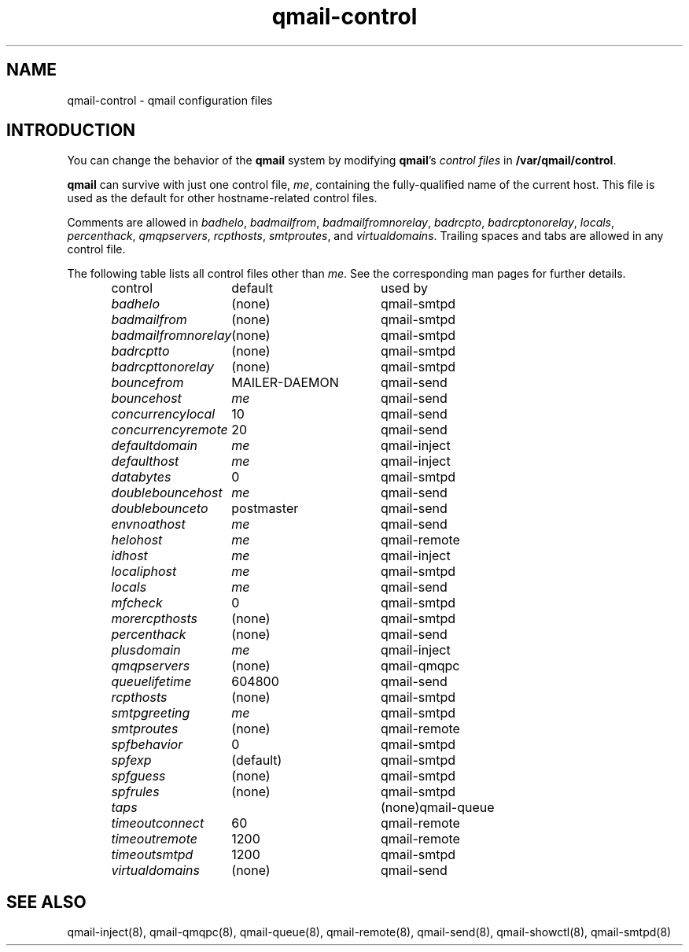 .TH qmail-control 5
.SH "NAME"
qmail-control \- qmail configuration files
.SH "INTRODUCTION"
You can change the behavior of the
.B qmail
system by modifying
.BR qmail 's
.I control files
in
.BR /var/qmail/control .

.B qmail
can survive with just one control file,
.IR me ,
containing the
fully-qualified name of the current host.
This file is used as the default for
other hostname-related control files.

Comments are allowed
in
.IR badhelo ,
.IR badmailfrom ,
.IR badmailfromnorelay ,
.IR badrcpto ,
.IR badrcptonorelay ,
.IR locals ,
.IR percenthack ,
.IR qmqpservers ,
.IR rcpthosts ,
.IR smtproutes ,
and
.IR virtualdomains .
Trailing spaces and tabs are allowed in any control file.

The following table lists all control files
other than
.IR me .
See the corresponding man pages for further details.

.RS
.nf
.ta 5c 10c
control	default	used by

.I badhelo	\fR(none)	\fRqmail-smtpd
.I badmailfrom	\fR(none)	\fRqmail-smtpd
.I badmailfromnorelay	\fR(none)	\fRqmail-smtpd
.I badrcptto	\fR(none)	\fRqmail-smtpd
.I badrcpttonorelay	\fR(none)	\fRqmail-smtpd
.I bouncefrom	\fRMAILER-DAEMON	\fRqmail-send
.I bouncehost	\fIme	\fRqmail-send
.I concurrencylocal	\fR10	\fRqmail-send
.I concurrencyremote	\fR20	\fRqmail-send
.I defaultdomain	\fIme	\fRqmail-inject
.I defaulthost	\fIme	\fRqmail-inject
.I databytes	\fR0	\fRqmail-smtpd
.I doublebouncehost	\fIme	\fRqmail-send
.I doublebounceto	\fRpostmaster	\fRqmail-send
.I envnoathost	\fIme	\fRqmail-send
.I helohost	\fIme	\fRqmail-remote
.I idhost	\fIme	\fRqmail-inject
.I localiphost	\fIme	\fRqmail-smtpd
.I locals	\fIme	\fRqmail-send
.I mfcheck	\fR0	\fRqmail-smtpd
.I morercpthosts	\fR(none)	\fRqmail-smtpd
.I percenthack	\fR(none)	\fRqmail-send
.I plusdomain	\fIme	\fRqmail-inject
.I qmqpservers	\fR(none)	\fRqmail-qmqpc
.I queuelifetime	\fR604800	\fRqmail-send
.I rcpthosts	\fR(none)	\fRqmail-smtpd
.I smtpgreeting	\fIme	\fRqmail-smtpd
.I smtproutes	\fR(none)	\fRqmail-remote
.I spfbehavior	\fR0	\fRqmail-smtpd
.I spfexp	\fR(default)	\fRqmail-smtpd
.I spfguess	\fR(none)	\fRqmail-smtpd
.I spfrules	\fR(none)	\fRqmail-smtpd
.I taps		\fR(none)	\fRqmail-queue
.I timeoutconnect	\fR60	\fRqmail-remote
.I timeoutremote	\fR1200	\fRqmail-remote
.I timeoutsmtpd	\fR1200	\fRqmail-smtpd
.I virtualdomains	\fR(none)	\fRqmail-send
.fi
.RE
.SH "SEE ALSO"
qmail-inject(8),
qmail-qmqpc(8),
qmail-queue(8),
qmail-remote(8),
qmail-send(8),
qmail-showctl(8),
qmail-smtpd(8)
